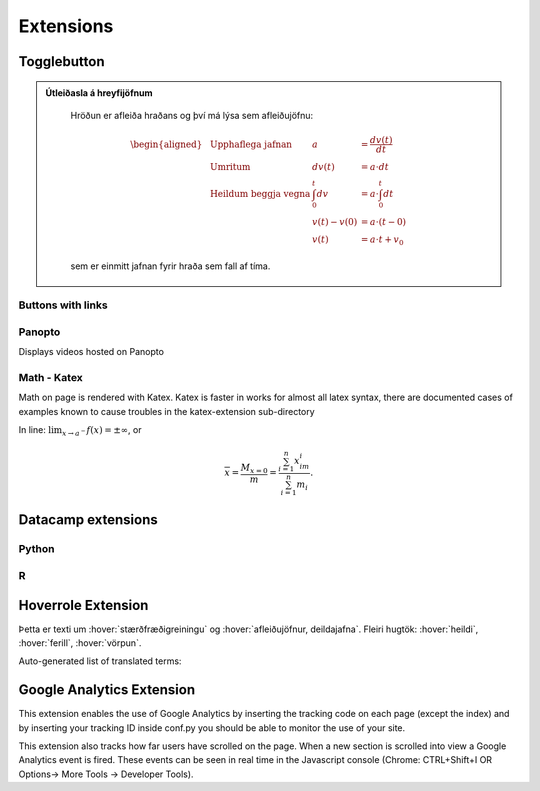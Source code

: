 Extensions
==========

.. ggb:: mkyudgwh

Togglebutton
------------

.. admonition:: Útleiðasla á hreyfijöfnum
   :class: setning, dropdown

    Hröðun er afleiða hraðans og því má lýsa sem afleiðujöfnu:

    .. math::
      \begin{aligned}
        &\text{Upphaflega jafnan} &    a &=\frac{dv(t)}{dt} \\
        &\text{Umritum} &    dv(t) &=  a\cdot dt \\
        &\text{Heildum beggja vegna} &     \int_0^t dv &= a \cdot \int_0^t dt \\
        &\text{ } &       v(t)-v(0) &= a\cdot (t-0) \\
        &\text{} & v(t) &= a\cdot t +v_0
      \end{aligned}

    sem er einmitt jafnan fyrir hraða sem fall af tíma.


Buttons with links
~~~~~~~~~~~~~~~~~~

.. button::
  :text: Edbook home page
  :link: http://edbook.hi.is

Panopto
~~~~~~~
Displays videos hosted on Panopto

.. panopto:: bfb3abf8-891c-4a53-8cee-08640552d8f0
    :width: 100%
    :height: 405

Math - Katex
~~~~~~~~~~~~
Math on page is rendered with Katex.
Katex is faster in works for almost all latex syntax, there are documented cases of examples
known to cause troubles in the katex-extension sub-directory

In line: :math:`\lim_{x\to a^-} f(x) = \pm \infty`, or

.. math::
    \overline{x}=\frac{M_{x=0}}{m} = \frac{\sum_{i=1}^n x_im_i}{\sum_{i=1}^n m_i}.


Datacamp extensions
-------------------

Python
~~~~~~

.. datacamp::
    :lang: python

    import numpy as np
    import matplotlib.pyplot as plt
    import matplotlib.animation as animation

    fig = plt.figure()

    def f(x, y):
        return np.sin(x) + np.cos(y)

    x = np.linspace(0, 2 * np.pi, 120)
    y = np.linspace(0, 2 * np.pi, 100).reshape(-1, 1)

    im = plt.imshow(f(x, y), animated=True)

    def updatefig(*args):
        global x, y
        x += np.pi / 15.
        y += np.pi / 20.
        im.set_array(f(x, y))
        return im,

    ani = animation.FuncAnimation(fig, updatefig, interval=50, blit=True)
    plt.show()

R
~~~

.. datacamp::
    :lang: r
    :height: 500

    options(scipen=999)  # turn-off scientific notation like 1e+48
    library(ggplot2)
    theme_set(theme_bw())  # pre-set the bw theme.
    data("midwest", package = "ggplot2")

    gg <- ggplot(midwest, aes(x=area, y=poptotal)) +
        geom_point(aes(col=state, size=popdensity)) +
        geom_smooth(method="loess", se=F) +
        xlim(c(0, 0.1)) +
        ylim(c(0, 500000)) +
        labs(subtitle="Area Vs Population",
        y="Population",
        x="Area",
        title="Scatterplot",
        caption = "Source: midwest")

    gg

Hoverrole Extension
-------------------
Þetta er texti um :hover:`stærðfræðigreiningu` og :hover:`afleiðujöfnur, deildajafna`. Fleiri hugtök: :hover:`heildi`, :hover:`ferill`, :hover:`vörpun`.

Auto-generated list of translated terms:

.. hoverlist::

Google Analytics Extension
----------------------------
This extension enables the use of Google Analytics by inserting the tracking code on each page (except the index) and by inserting your tracking ID inside conf.py you should be able to monitor the use of your site.

This extension also tracks how far users have scrolled on the page. When a new section is scrolled into view a Google Analytics event is fired. These events can be seen in real time in the Javascript console (Chrome: CTRL+Shift+I OR Options-> More Tools -> Developer Tools).
